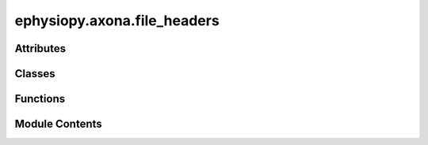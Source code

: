 ephysiopy.axona.file_headers
============================

.. py:module:: ephysiopy.axona.file_headers


Attributes
----------

.. autoapisummary::

   ephysiopy.axona.file_headers.common_entries
   ephysiopy.axona.file_headers.eeg_entries
   ephysiopy.axona.file_headers.egf_entries
   ephysiopy.axona.file_headers.entries_groups
   ephysiopy.axona.file_headers.entries_to_number
   ephysiopy.axona.file_headers.entries_to_number_one_indexed
   ephysiopy.axona.file_headers.entries_to_number_to_nine
   ephysiopy.axona.file_headers.entries_to_number_to_sixteen
   ephysiopy.axona.file_headers.entries_to_number_to_three
   ephysiopy.axona.file_headers.entries_to_replace_one
   ephysiopy.axona.file_headers.lfp_entries
   ephysiopy.axona.file_headers.pos_entries
   ephysiopy.axona.file_headers.set_meta_info
   ephysiopy.axona.file_headers.singleton_entries
   ephysiopy.axona.file_headers.tetrode_entries


Classes
-------

.. autoapisummary::

   ephysiopy.axona.file_headers.AxonaHeader
   ephysiopy.axona.file_headers.CutHeader
   ephysiopy.axona.file_headers.EEGHeader
   ephysiopy.axona.file_headers.EGFHeader
   ephysiopy.axona.file_headers.LFPHeader
   ephysiopy.axona.file_headers.PosHeader
   ephysiopy.axona.file_headers.SetHeader
   ephysiopy.axona.file_headers.TetrodeHeader


Functions
---------

.. autoapisummary::

   ephysiopy.axona.file_headers.make_cluster_cut_entries
   ephysiopy.axona.file_headers.make_common_entries
   ephysiopy.axona.file_headers.make_cut_header
   ephysiopy.axona.file_headers.make_eeg_entries
   ephysiopy.axona.file_headers.make_egf_entries
   ephysiopy.axona.file_headers.make_pos_entries
   ephysiopy.axona.file_headers.make_set_entries
   ephysiopy.axona.file_headers.make_set_meta
   ephysiopy.axona.file_headers.make_tetrode_entries


Module Contents
---------------

.. py:class:: AxonaHeader

   Bases: :py:obj:`abc.ABC`


   
   Empty Axona header class
















   ..
       !! processed by numpydoc !!

   .. py:method:: __setattr__(name, value)


   .. py:method:: print()


   .. py:attribute:: common
      :type:  dict


.. py:class:: CutHeader

   Bases: :py:obj:`AxonaHeader`


   
   Empty Axona header class
















   ..
       !! processed by numpydoc !!

   .. py:attribute:: common
      :type:  dict


.. py:class:: EEGHeader

   Bases: :py:obj:`LFPHeader`


   
   Empty EEG header class for Axona
















   ..
       !! processed by numpydoc !!

   .. py:attribute:: lfp_entries
      :type:  dict


.. py:class:: EGFHeader

   Bases: :py:obj:`LFPHeader`


   
   Empty EGF header class for Axona
















   ..
       !! processed by numpydoc !!

   .. py:attribute:: lfp_entries
      :type:  dict


.. py:class:: LFPHeader

   Bases: :py:obj:`AxonaHeader`


   
   Empty LFP header class for Axona
















   ..
       !! processed by numpydoc !!

   .. py:attribute:: _n_samples
      :type:  str
      :value: None



   .. py:property:: n_samples


.. py:class:: PosHeader

   Bases: :py:obj:`AxonaHeader`


   
   Empty .pos header class for Axona
















   ..
       !! processed by numpydoc !!

   .. py:attribute:: pos
      :type:  dict


.. py:class:: SetHeader

   Bases: :py:obj:`AxonaHeader`


   
   Empty .set header class for Axona
















   ..
       !! processed by numpydoc !!

   .. py:attribute:: meta_info
      :type:  dict


   .. py:attribute:: set_entries
      :type:  dict


.. py:class:: TetrodeHeader

   Bases: :py:obj:`AxonaHeader`


   
   Empty tetrode header class for Axona
















   ..
       !! processed by numpydoc !!

   .. py:attribute:: tetrode_entries
      :type:  dict


.. py:function:: make_cluster_cut_entries(n_clusters = 31, n_channels = 4, n_params = 2)

   
   Create the cluster entries for the cut file

   :param n_clusters: Number of clusters
   :type n_clusters: int
   :param n_channels: Number of channels
   :type n_channels: int
   :param n_params: Number of parameters
   :type n_params: int

   :returns: String of the cluster entries for the cut file
   :rtype: str















   ..
       !! processed by numpydoc !!

.. py:function:: make_common_entries()

.. py:function:: make_cut_header(n_clusters = 31, n_channels = 4, n_params = 2)

   
   Create the header part of the cut file

   :param n_clusters: Number of clusters
   :type n_clusters: int
   :param n_channels: Number of channels
   :type n_channels: int
   :param n_params: Number of parameters
   :type n_params: int

   :returns: Dictionary of the cut file header
   :rtype: dict















   ..
       !! processed by numpydoc !!

.. py:function:: make_eeg_entries()

.. py:function:: make_egf_entries()

.. py:function:: make_pos_entries()

.. py:function:: make_set_entries()

   
   Create the set entries for the .set file
















   ..
       !! processed by numpydoc !!

.. py:function:: make_set_meta()

.. py:function:: make_tetrode_entries()

.. py:data:: common_entries
   :value: [('trial_date', None), ('trial_time', None), ('experimenter', None), ('comments', None),...


.. py:data:: eeg_entries
   :value: [('sample_rate', '250 hz'), ('num_EEG_samples', None), ('EEG_samples_per_position', '5'),...


.. py:data:: egf_entries
   :value: [('sample_rate', '4800 hz'), ('num_EGF_samples', None), ('bytes_per_sample', '2')]


.. py:data:: entries_groups
   :value: [('groups_X_Y', '0')]


.. py:data:: entries_to_number
   :value: [('gain_ch_', '0'), ('filter_ch_', '0'), ('a_in_ch_', '0'), ('b_in_ch_', '0'), ('mode_ch_',...


.. py:data:: entries_to_number_one_indexed
   :value: [('EEG_ch_', '0'), ('saveEEG_ch_', '0'), ('BPFEEG_ch_', '0')]


.. py:data:: entries_to_number_to_nine
   :value: [('slot_chan_', '0')]


.. py:data:: entries_to_number_to_sixteen
   :value: [('collectMask_', '0'), ('stereoMask_', '0'), ('monoMask_', '0'), ('EEGmap_', '0')]


.. py:data:: entries_to_number_to_three
   :value: [('BPFrecord', '0'), ('BPFbit', '0'), ('BPFEEGin', '0')]


.. py:data:: entries_to_replace_one
   :value: [('colmap_1_rmin', '0'), ('colmap_1_rmax', '0'), ('colmap_1_gmin', '0'), ('colmap_1_gmax', '0'),...


.. py:data:: lfp_entries
   :value: [('sw_version', '1.1.0'), ('num_chans', '1'), ('sample_rate', None), ('bytes_per_sample', None)]


.. py:data:: pos_entries
   :value: [('min_x', None), ('max_x', None), ('min_y', None), ('max_y', None), ('window_min_x', None),...


.. py:data:: set_meta_info
   :value: [('sw_version', None), ('ADC_fullscale_mv', None), ('tracker_version', None), ('stim_version',...


.. py:data:: singleton_entries
   :value: [('second_audio', '0'), ('default_filtresp_hp', '0'), ('default_filtkind_hp', '0'),...


.. py:data:: tetrode_entries
   :value: [('num_spikes', None), ('sw_version', '1.1.0'), ('num_chans', '4'), ('timebase', '96000'),...



